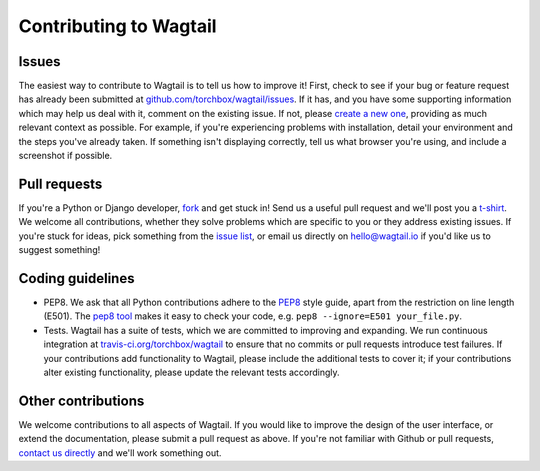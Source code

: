 Contributing to Wagtail
-----------------------

Issues
~~~~~~

The easiest way to contribute to Wagtail is to tell us how to improve it! First, check to see if your bug or feature request has already been submitted at `github.com/torchbox/wagtail/issues <https://github.com/torchbox/wagtail/issues>`_. If it has, and you have some supporting information which may help us deal with it, comment on the existing issue. If not, please `create a new one <https://github.com/torchbox/wagtail/issues/new>`_, providing as much relevant context as possible. For example, if you're experiencing problems with installation, detail your environment and the steps you've already taken. If something isn't displaying correctly, tell us what browser you're using, and include a screenshot if possible.

Pull requests
~~~~~~~~~~~~~

If you're a Python or Django developer, `fork <https://github.com/torchbox/wagtail/>`_ and get stuck in! Send us a useful pull request and we'll post you a `t-shirt <https://twitter.com/WagtailCMS/status/432166799464210432/photo/1>`_. We welcome all contributions, whether they solve problems which are specific to you or they address existing issues. If you're stuck for ideas, pick something from the `issue list <https://github.com/torchbox/wagtail/issues?state=open>`_, or email us directly on `hello@wagtail.io <mailto:hello@wagtail.io>`_ if you'd like us to suggest something!

Coding guidelines
~~~~~~~~~~~~~~~~~

* PEP8. We ask that all Python contributions adhere to the `PEP8 <http://www.python.org/dev/peps/pep-0008/>`_ style guide, apart from the restriction on line length (E501). The `pep8 tool <http://pep8.readthedocs.org/en/latest/>`_ makes it easy to check your code, e.g. ``pep8 --ignore=E501 your_file.py``.
* Tests. Wagtail has a suite of tests, which we are committed to improving and expanding. We run continuous integration at `travis-ci.org/torchbox/wagtail <https://travis-ci.org/torchbox/wagtail>`_ to ensure that no commits or pull requests introduce test failures. If your contributions add functionality to Wagtail, please include the additional tests to cover it; if your contributions alter existing functionality, please update the relevant tests accordingly.

Other contributions
~~~~~~~~~~~~~~~~~~~

We welcome contributions to all aspects of Wagtail. If you would like to improve the design of the user interface, or extend the documentation, please submit a pull request as above. If you're not familiar with Github or pull requests, `contact us directly <mailto:hello@wagtail.io>`_ and we'll work something out.
